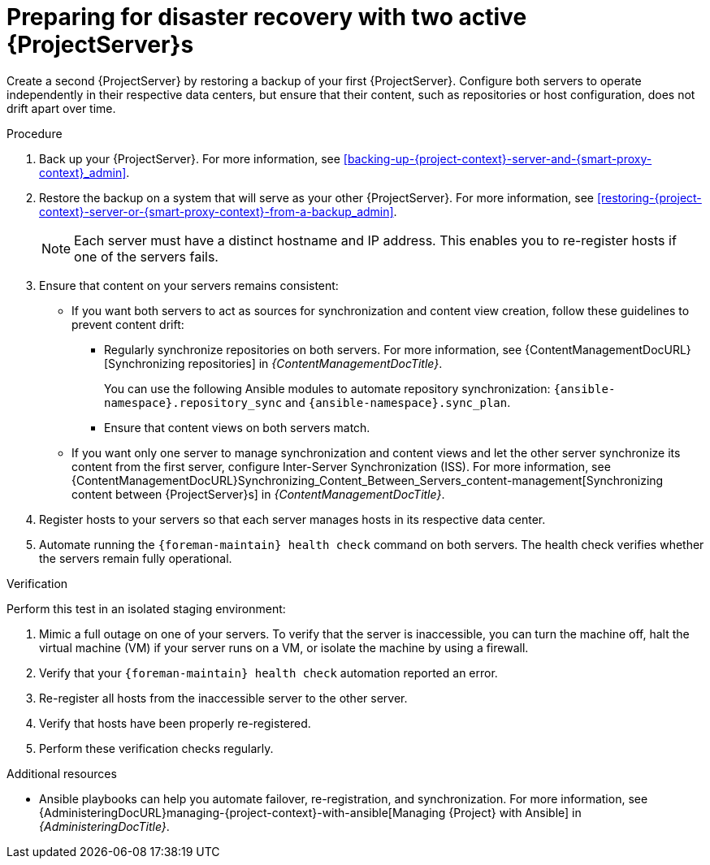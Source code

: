 [id="preparing-for-disaster-recovery-with-two-active-project-servers"]
= Preparing for disaster recovery with two active {ProjectServer}s

Create a second {ProjectServer} by restoring a backup of your first {ProjectServer}.
Configure both servers to operate independently in their respective data centers, but ensure that their content, such as repositories or host configuration, does not drift apart over time.

.Procedure
. Back up your {ProjectServer}.
For more information, see xref:backing-up-{project-context}-server-and-{smart-proxy-context}_admin[].
. Restore the backup on a system that will serve as your other {ProjectServer}.
For more information, see xref:restoring-{project-context}-server-or-{smart-proxy-context}-from-a-backup_admin[].
+
[NOTE]
====
Each server must have a distinct hostname and IP address.
This enables you to re-register hosts if one of the servers fails.
====
. Ensure that content on your servers remains consistent:
** If you want both servers to act as sources for synchronization and content view creation, follow these guidelines to prevent content drift:
*** Regularly synchronize repositories on both servers.
For more information, see {ContentManagementDocURL}[Synchronizing repositories] in _{ContentManagementDocTitle}_.
+
You can use the following Ansible modules to automate repository synchronization: `{ansible-namespace}.repository_sync` and `{ansible-namespace}.sync_plan`.
*** Ensure that content views on both servers match.
// *** What else?
** If you want only one server to manage synchronization and content views and let the other server synchronize its content from the first server, configure Inter-Server Synchronization (ISS).
For more information, see {ContentManagementDocURL}Synchronizing_Content_Between_Servers_content-management[Synchronizing content between {ProjectServer}s] in _{ContentManagementDocTitle}_.
. Register hosts to your servers so that each server manages hosts in its respective data center.
. Automate running the `{foreman-maintain} health check` command on both servers.
The health check verifies whether the servers remain fully operational.


.Verification
Perform this test in an isolated staging environment:

. Mimic a full outage on one of your servers.
To verify that the server is inaccessible, you can turn the machine off, halt the virtual machine (VM) if your server runs on a VM, or isolate the machine by using a firewall.
. Verify that your `{foreman-maintain} health check` automation reported an error.
. Re-register all hosts from the inaccessible server to the other server.
. Verify that hosts have been properly re-registered.
// How?
. Perform these verification checks regularly.

.Additional resources
* Ansible playbooks can help you automate failover, re-registration, and synchronization.
For more information, see {AdministeringDocURL}managing-{project-context}-with-ansible[Managing {Project} with Ansible] in _{AdministeringDocTitle}_.
